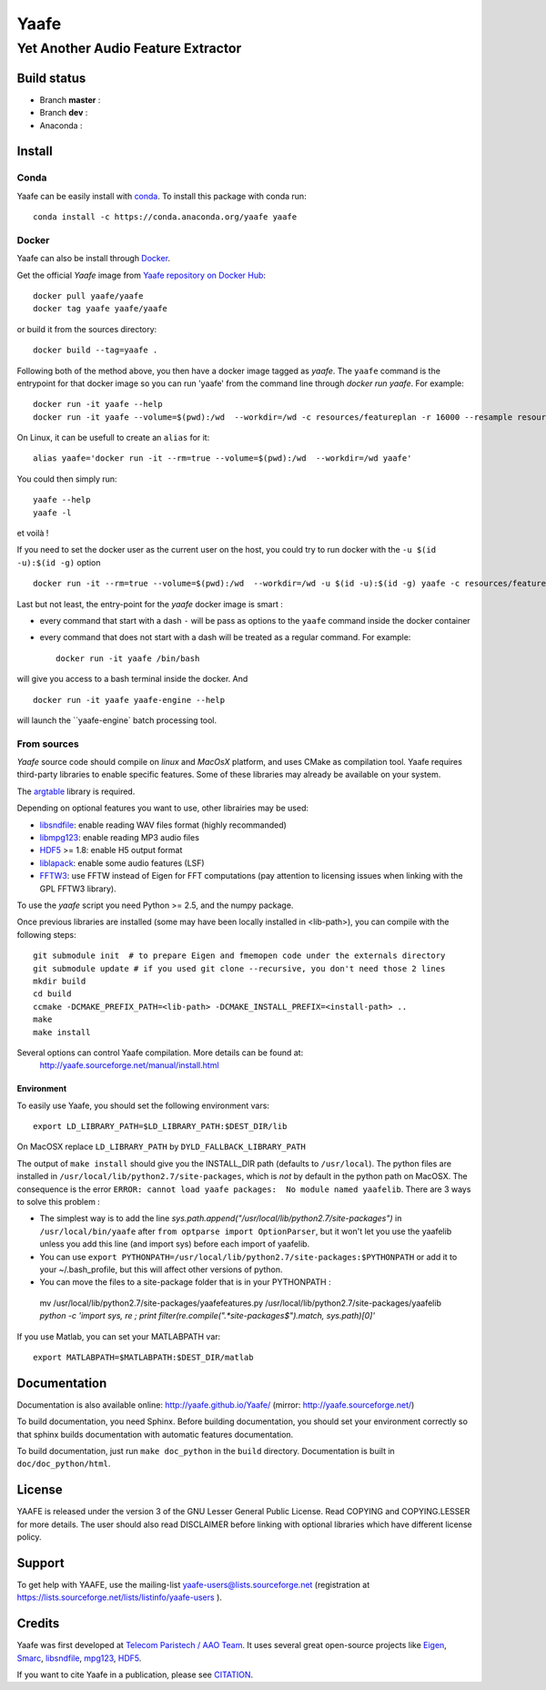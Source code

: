 =======
 Yaafe
=======

Yet Another Audio Feature Extractor
+++++++++++++++++++++++++++++++++++


Build status
============
- Branch **master** : |travis_master|
- Branch **dev** : |travis_dev|
- Anaconda : |anaconda_build|
  
.. |travis_master| image:: https://travis-ci.org/Yaafe/Yaafe.svg?branch=master
    :target: https://travis-ci.org/Yaafe/Yaafe

.. |travis_dev| image:: https://travis-ci.org/Yaafe/Yaafe.svg?branch=dev
    :target: https://travis-ci.orgYaafe/Yaafe

.. |anaconda_build| image:: https://anaconda.org/yaafe/yaafe/badges/installer/conda.svg
   :target: https://anaconda.org/yaafe/yaafe/builds

			
Install
=======

Conda
-----

.. |conda| image:: https://anaconda.org/yaafe/yaafe/badges/installer/conda.svg
   :target: https://conda.anaconda.org/yaafe

|conda|
	    
Yaafe can be easily install with `conda <http://conda.pydata.org>`_. To install this package with conda run::
    
  conda install -c https://conda.anaconda.org/yaafe yaafe  


Docker
------
Yaafe can also be install through `Docker <https://www.docker.com/>`_.

Get the official *Yaafe* image from `Yaafe repository on Docker Hub <https://hub.docker.com/r/yaafe/yaafe/>`_::
  
  docker pull yaafe/yaafe
  docker tag yaafe yaafe/yaafe

or build it from the sources directory::
    
    docker build --tag=yaafe .

Following both of the method above, you then have a docker image tagged as *yaafe*.
The ``yaafe`` command is the entrypoint for that docker image so you can run 'yaafe' from the command line through `docker run yaafe`. For example::

    docker run -it yaafe --help
    docker run -it yaafe --volume=$(pwd):/wd  --workdir=/wd -c resources/featureplan -r 16000 --resample resources/yaafe_check.wav

On Linux, it can be usefull to create an ``alias`` for it::

  alias yaafe='docker run -it --rm=true --volume=$(pwd):/wd  --workdir=/wd yaafe'

You could then simply run::

  yaafe --help
  yaafe -l
    
et voilà !

If you need to set the docker user as the current user on the host, you could try to run docker with the  ``-u $(id -u):$(id -g)`` option ::
  
    docker run -it --rm=true --volume=$(pwd):/wd  --workdir=/wd -u $(id -u):$(id -g) yaafe -c resources/featureplan -o h5 -r 16000 --resample resources/yaafe_check.wav

Last but not least, the entry-point for the *yaafe* docker image is smart :

- every command that start with a dash ``-`` will be pass as options to the ``yaafe`` command inside the docker container
- every command that does not start with a dash will be treated as a regular command. For example::
      
    docker run -it yaafe /bin/bash

will give you access to a bash terminal inside the docker. And ::

    docker run -it yaafe yaafe-engine --help

will launch the  ``yaafe-engine` batch processing tool.

    

From sources
------------

*Yaafe* source code should compile on *linux* and *MacOsX* platform, and uses CMake as compilation tool.
Yaafe requires third-party libraries to enable specific features. Some of these libraries may already be available on your system.

The `argtable <http://argtable.sourceforge.net/>`_ library is required.

Depending on optional features you want to use, other librairies may be used:

* `libsndfile <http://www.mega-nerd.com/libsndfile/>`_: enable reading WAV files format (highly recommanded)
* `libmpg123 <http://www.mpg123.de/api/>`_: enable reading MP3 audio files
* `HDF5 <http://www.hdfgroup.org/HDF5/>`_ >= 1.8: enable H5 output format
* `liblapack <http://www.netlib.org/lapack/>`_: enable some audio features (LSF)
* `FFTW3 <http://www.fftw.org/>`_: use FFTW instead of Eigen for FFT computations (pay attention to licensing issues when linking with the GPL FFTW3 library).

To use the *yaafe* script you need Python >= 2.5, and the numpy package.

Once previous libraries are installed (some may have been locally installed in <lib-path>),
you can compile with the following steps: ::

 git submodule init  # to prepare Eigen and fmemopen code under the externals directory
 git submodule update # if you used git clone --recursive, you don't need those 2 lines
 mkdir build
 cd build
 ccmake -DCMAKE_PREFIX_PATH=<lib-path> -DCMAKE_INSTALL_PREFIX=<install-path> ..
 make
 make install

Several options can control Yaafe compilation. More details can be found at:
	http://yaafe.sourceforge.net/manual/install.html


Environment
~~~~~~~~~~~

To easily use Yaafe, you should set the following environment vars::

 export LD_LIBRARY_PATH=$LD_LIBRARY_PATH:$DEST_DIR/lib

On MacOSX replace ``LD_LIBRARY_PATH`` by ``DYLD_FALLBACK_LIBRARY_PATH``

The output of ``make install`` should give you the INSTALL_DIR path (defaults to ``/usr/local``). The python files are installed in ``/usr/local/lib/python2.7/site-packages``, which is *not* by default in the python path on MacOSX.
The consequence is the error ``ERROR: cannot load yaafe packages:  No module named yaafelib``.
There are 3 ways to solve this problem :

* The simplest way is to add the line `sys.path.append("/usr/local/lib/python2.7/site-packages")` in ``/usr/local/bin/yaafe`` after ``from optparse import OptionParser``, but it won't let you use the yaafelib unless you add this line (and import sys) before each import of yaafelib.

* You can use ``export PYTHONPATH=/usr/local/lib/python2.7/site-packages:$PYTHONPATH`` or add it to your ~/.bash_profile, but this will affect other versions of python.

* You can move the files to a site-package folder that is in your PYTHONPATH :

 mv /usr/local/lib/python2.7/site-packages/yaafefeatures.py /usr/local/lib/python2.7/site-packages/yaafelib `python -c 'import sys, re ; print filter(re.compile(".*site-packages$").match, sys.path)[0]'`
	

If you use Matlab, you can set your MATLABPATH var::

 export MATLABPATH=$MATLABPATH:$DEST_DIR/matlab


Documentation
=============

Documentation is also available online: http://yaafe.github.io/Yaafe/ (mirror:  http://yaafe.sourceforge.net/)

To build documentation, you need Sphinx.
Before building documentation, you should set your environment correctly so that sphinx builds documentation
with automatic features documentation.

To build documentation, just run ``make doc_python`` in the ``build`` directory. Documentation is built in ``doc/doc_python/html``.

License
=======

YAAFE is released under the version 3 of the GNU Lesser General Public License. Read COPYING and COPYING.LESSER for
more details. The user should also read DISCLAIMER before linking with optional libraries which have different license policy.

Support
=======

To get help with YAAFE, use the mailing-list yaafe-users@lists.sourceforge.net (registration
at https://lists.sourceforge.net/lists/listinfo/yaafe-users ).


Credits
=======

Yaafe was first developed at `Telecom Paristech / AAO Team <http://www.tsi.telecom-paristech.fr/aao/en/>`_. It uses several great open-source projects like `Eigen <http://eigen.tuxfamily.org/>`_, `Smarc <http://audio-smarc.sourceforge.net/>`_, `libsndfile <http://www.mega-nerd.com/libsndfile/>`_, `mpg123 <http://www.mpg123.de/>`_, `HDF5 <http://www.hdfgroup.org/HDF5/>`_.

If you want to cite Yaafe in a publication, please see `CITATION <CITATION.rst>`_.
